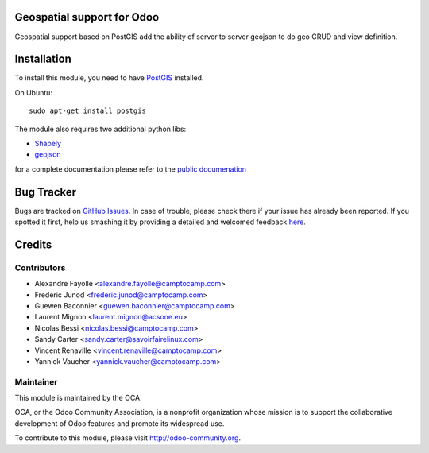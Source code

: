 .. image:: https://img.shields.io/badge/licence-AGPL--3-blue.svg
    :alt: License

Geospatial support for Odoo
===========================

Geospatial support based on PostGIS add the ability of server to server
geojson to do geo CRUD and view definition.

Installation
============

To install this module, you need to have `PostGIS <http://postgis.net/>`_ installed.

On Ubuntu::

  sudo apt-get install postgis

The module also requires two additional python libs:

* `Shapely <http://pypi.python.org/pypi/Shapely>`_

* `geojson <http://pypi.python.org/pypi/geojson>`_

for a complete documentation please refer to the `public documenation <http://oca.github.io/geospatial/index.html>`_


Bug Tracker
===========

Bugs are tracked on `GitHub Issues <https://github.com/OCA/geospatial/issues>`_.
In case of trouble, please check there if your issue has already been reported.
If you spotted it first, help us smashing it by providing a detailed and welcomed feedback
`here <https://github.com/OCA/geospatial/issues/new?body=module:%20base_geoengine%0Aversion:%208.0%0A%0A**Steps%20to%20reproduce**%0A-%20...%0A%0A**Current%20behavior**%0A%0A**Expected%20behavior**>`_.


Credits
=======

Contributors
------------

* Alexandre Fayolle <alexandre.fayolle@camptocamp.com>
* Frederic Junod <frederic.junod@camptocamp.com>
* Guewen Baconnier <guewen.baconnier@camptocamp.com>
* Laurent Mignon <laurent.mignon@acsone.eu>
* Nicolas Bessi <nicolas.bessi@camptocamp.com>
* Sandy Carter <sandy.carter@savoirfairelinux.com>
* Vincent Renaville <vincent.renaville@camptocamp.com>
* Yannick Vaucher <yannick.vaucher@camptocamp.com>

Maintainer
----------

.. image:: http://odoo-community.org/logo.png
   :alt: Odoo Community Association
   :target: http://odoo-community.org

This module is maintained by the OCA.

OCA, or the Odoo Community Association, is a nonprofit organization whose mission is to support the collaborative development of Odoo features and promote its widespread use.

To contribute to this module, please visit http://odoo-community.org.

